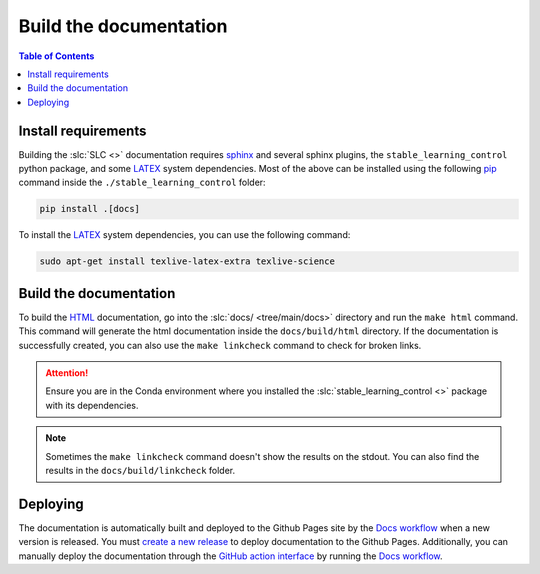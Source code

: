 =======================
Build the documentation
=======================

.. contents:: Table of Contents

Install requirements
--------------------

Building the :slc:`SLC <>` documentation requires `sphinx`_ and several sphinx plugins, the
``stable_learning_control`` python package, and some `LATEX`_ system dependencies. Most of the above
can be installed using the following `pip`_ command inside the ``./stable_learning_control`` folder:

.. code-block:: bash

    pip install .[docs]

To install the `LATEX`_ system dependencies, you can use the following command:

.. code-block:: bash

    sudo apt-get install texlive-latex-extra texlive-science

.. _LATEX: https://www.tug.org/texlive/
.. _sphinx: https://www.sphinx-doc.org/en/master
.. _pip: https://pypi.org/project/pip/

Build the documentation
-----------------------

To build the `HTML`_ documentation, go into the :slc:`docs/ <tree/main/docs>`
directory and run the ``make html`` command. This command will generate the html documentation inside
the ``docs/build/html`` directory. If the documentation is successfully created, you can also use the
``make linkcheck`` command to check for broken links.

.. attention::
    Ensure you are in the Conda environment where you installed the :slc:`stable_learning_control <>`
    package with its dependencies.

.. note::
    Sometimes the ``make linkcheck`` command doesn't show the results on the stdout. You can also find the results
    in the ``docs/build/linkcheck`` folder. 

.. _HTML: https://www.w3schools.com/html/

Deploying
---------

The documentation is automatically built and deployed to the Github Pages site by the `Docs workflow`_
when a new version is released. You must `create a new release`_ to deploy documentation to the Github
Pages. Additionally, you can manually deploy the documentation through the `GitHub action interface`_
by running the `Docs workflow`_.

.. _`create a new release`: https://rickstaa.dev/stable-learning-control/dev/contributing.html#release-guidelines
.. _`Docs workflow`: https://github.com/rickstaa/stable-learning-control/actions/workflows/documentation.yml
.. _`GitHub action interface`: https://docs.github.com/en/actions/using-workflows/triggering-a-workflow#defining-inputs-for-manually-triggered-workflows
